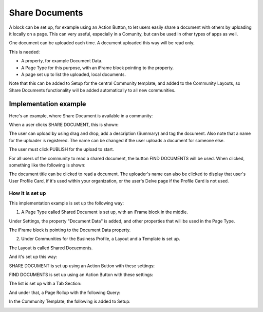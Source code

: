 Share Documents
===========================================

A block can be set up, for example using an Action Button, to let users easily share a document with others by uploading it locally on a page. This can very useful, especially in a Comunity, but can be used in other types of apps as well. 

One document can be uploaded each time. A document uploaded this way will be read only.

This is needed:

+ A property, for example Document Data.
+ A Page Type for this purpose, with an iFrame block pointing to the property.
+ A page set up to list the uploaded, local documents.

Note that this can be added to Setup for the central Community template, and added to the Community Layouts, so Share Documents functionality will be added automatically to all new communities.

Implementation example
*************************
Here's an example, where Share Document is available in a community:

.. image:: share-document-button.png

When a user clicks SHARE DOCUMENT, this is shown:

.. image:: share-document-button-upload.png

The user can upload by using drag and drop, add a description (Summary) and tag the document. Also note that a name for the uploader is registered. The name can be changed if the user uploads a document for someone else.

The user must click PUBLISH for the upload to start.

For all users of the community to read a shared document, the button FIND DOCUMENTS will be used. When clicked, something like the following is shown:

.. image:: find-document-button-list.png

The document title can be clicked to read a document. The uploader's name can also be clicked to display that user's User Profile Card, if it's used within your organization, or the user's Delve page if the Profile Card is not used.

How it is set up
------------------
This implementation example is set up the following way:

1. A Page Type called Shared Document is set up, with an iFrame block in the middle.

.. image:: share-document-pagetype-1.png

Under Settings, the property "Document Data" is added, and other properties that will be used in the Page Type.

.. image:: share-document-pagetype-2.png

The iFrame block is pointing to the Document Data property.

.. image:: share-document-pagetype-3.png

2. Under Communities for the Business Profile, a Layout and a Template is set up.

The Layout is called Shared Docucments.

.. image:: share-document-layout-1.png

And it's set up this way:

.. image:: share-document-layout-2.png

SHARE DOCUMENT is set up using an Action Button with these settings:

.. image:: share-document-layout-3.png

FIND DOCUMENTS is set up using an Action Button with these settings:

.. image:: share-document-layout-4.png

The list is set up with a Tab Section:

.. image:: share-document-layout-5.png

And under that, a Page Rollup with the following Query:

.. image:: share-document-layout-6.png

In the Community Template, the following is added to Setup:

.. image:: share-document-template.png

